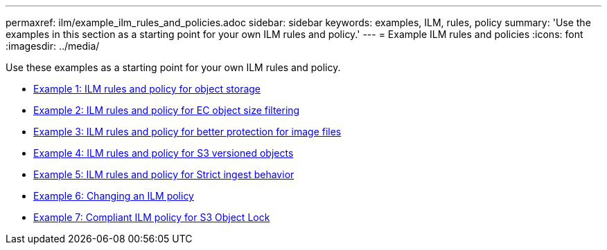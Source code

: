 ---
permaxref: ilm/example_ilm_rules_and_policies.adoc
sidebar: sidebar
keywords: examples, ILM, rules, policy
summary: 'Use the examples in this section as a starting point for your own ILM rules and policy.'
---
= Example ILM rules and policies
:icons: font
:imagesdir: ../media/

[.lead]
Use these examples as a starting point for your own ILM rules and policy.

* xref:example_1_ilm_rules_and_policy_for_object_storage.adoc[Example 1: ILM rules and policy for object storage]
* xref:example_2_ilm_rules_and_policy_for_ec_object_size_filtering.adoc[Example 2: ILM rules and policy for EC object size filtering]
* xref:example_3_ilm_rules_and_policy_for_better_protection_for_image_files.adoc[Example 3: ILM rules and policy for better protection for image files]
* xref:example_4_ilm_rules_and_policy_for_s3_versioned_objects.adoc[Example 4: ILM rules and policy for S3 versioned objects]
* xref:example_5_ilm_rules_and_policy_for_strict_ingest_behavior.adoc[Example 5: ILM rules and policy for Strict ingest behavior]
* xref:example_6_changing_ilm_policy.adoc[Example 6: Changing an ILM policy]
* xref:example_7_compliant_ilm_policy_for_s3_object_lock.adoc[Example 7: Compliant ILM policy for S3 Object Lock]
